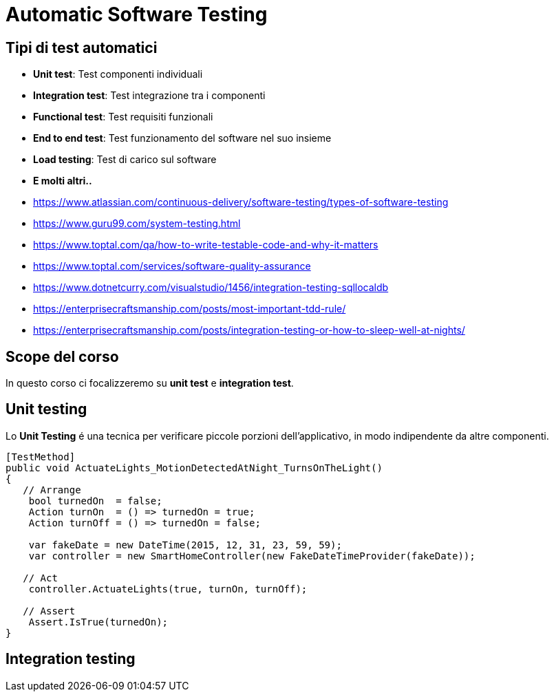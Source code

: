 :revealjsdir: reveal.js
:revealjs_theme: solarized
:source-highlighter: prettify
:customcss: style.css
:revealjs_width: 1440
:revealjs_height: 900
= Automatic Software Testing

== Tipi di test automatici

* *Unit test*: Test componenti individuali
* *Integration test*: Test integrazione tra i componenti
* *Functional test*: Test requisiti funzionali
* *End to end test*: Test funzionamento del software nel suo insieme
* *Load testing*: Test di carico sul software
* *E molti altri..*

[.notes]
--
* https://www.atlassian.com/continuous-delivery/software-testing/types-of-software-testing
* https://www.guru99.com/system-testing.html
* https://www.toptal.com/qa/how-to-write-testable-code-and-why-it-matters
* https://www.toptal.com/services/software-quality-assurance
* https://www.dotnetcurry.com/visualstudio/1456/integration-testing-sqllocaldb
* https://enterprisecraftsmanship.com/posts/most-important-tdd-rule/
* https://enterprisecraftsmanship.com/posts/integration-testing-or-how-to-sleep-well-at-nights/
--
== Scope del corso

In questo corso ci focalizzeremo su *unit test* e *integration test*.

== Unit testing

Lo *Unit Testing* é una tecnica per verificare piccole porzioni
dell'applicativo, in modo indipendente da altre componenti.

[souruce,csharp,role="stretch"]
----
[TestMethod]
public void ActuateLights_MotionDetectedAtNight_TurnsOnTheLight()
{
   // Arrange
    bool turnedOn  = false;
    Action turnOn  = () => turnedOn = true;
    Action turnOff = () => turnedOn = false;

    var fakeDate = new DateTime(2015, 12, 31, 23, 59, 59);
    var controller = new SmartHomeController(new FakeDateTimeProvider(fakeDate));

   // Act
    controller.ActuateLights(true, turnOn, turnOff);

   // Assert
    Assert.IsTrue(turnedOn);
}
----

== Integration testing
